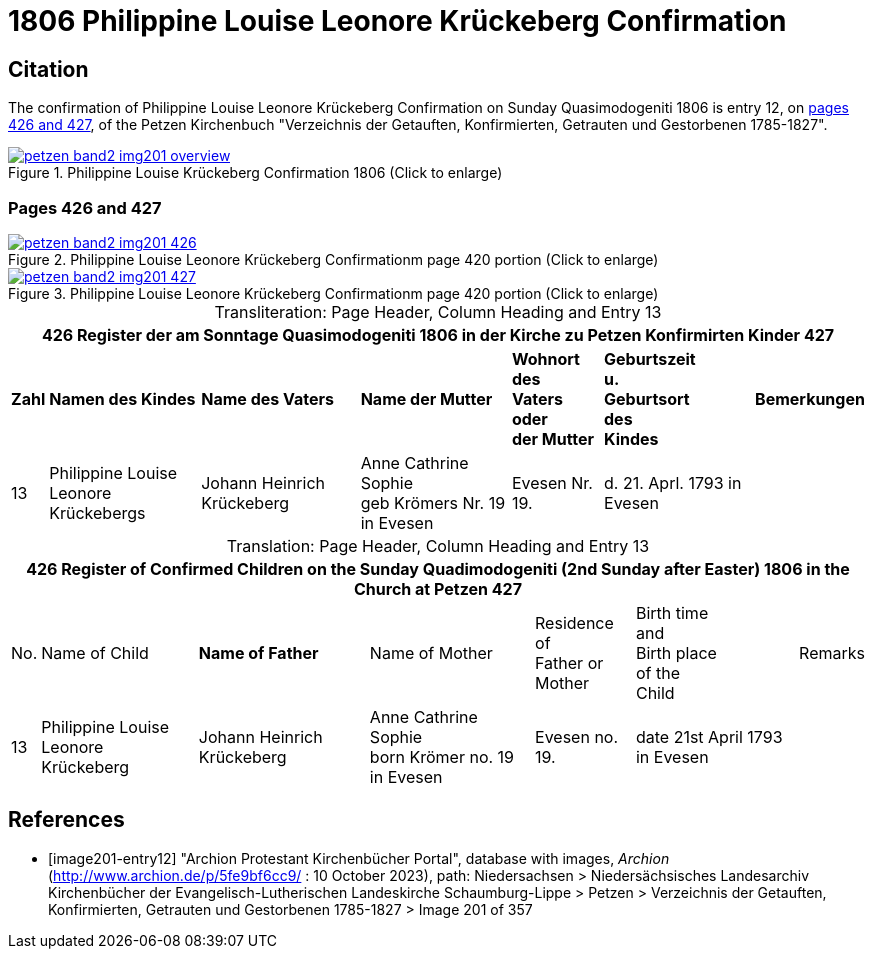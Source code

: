 = 1806 Philippine Louise Leonore Krückeberg Confirmation
:page-role: doc-width

== Citation

The confirmation of Philippine Louise Leonore Krückeberg Confirmation on Sunday
Quasimodogeniti 1806 is entry 12, on <<image201-entry12, pages 426 and 427>>, of
the Petzen Kirchenbuch "Verzeichnis der Getauften, Konfirmierten, Getrauten und
Gestorbenen 1785-1827".

.Header for Pages 426 and 427
image::petzen-band2-img201-overview.jpg[title="Philippine Louise Krückeberg Confirmation 1806 (Click to enlarge)",link=self]

=== Pages 426 and 427 

.Entry 12 Page 426
image::petzen-band2-img201-426.jpg[title="Philippine Louise Leonore Krückeberg Confirmationm page 420 portion (Click to enlarge)",link=self]

.Ent ry 12 Page 427
image::petzen-band2-img201-427.jpg[title="Philippine Louise Leonore Krückeberg Confirmationm page 420 portion (Click to enlarge)",link=self]

[caption="Transliteration: "]
.Page Header, Column Heading and Entry 13
[%autowidth,frame="none"]
|===
7+l|426    Register der am Sonntage Quasimodogeniti  1806   in der Kirche zu Petzen Konfirmirten Kinder      427

s|Zahl s|Namen des Kindes s|Name des Vaters s|Name der Mutter s|Wohnort des +
Vaters oder +
der Mutter s|Geburtszeit +
u. +
Geburtsort +
des +
Kindes s|Bemerkungen

|13
|Philippine Louise Leonore +
Krückebergs
|Johann Heinrich Krückeberg
|Anne Cathrine Sophie +
geb Krömers Nr. 19 in Evesen +
|Evesen Nr. 19.
|d. 21. Aprl.
1793 in Evesen
|
|===

[caption="Translation: "]
.Page Header, Column Heading and Entry 13
[%autowidth,frame="none"]
|===
7+l|426   Register of Confirmed Children on the Sunday Quadimodogeniti (2nd Sunday after Easter) 1806  in the Church at Petzen     427

|No. |Name of Child s|Name of Father |Name of Mother |Residence of +
Father or +
Mother |Birth time +
and +
Birth place +
of the +
Child|Remarks

|13
|Philippine Louise Leonore +
Krückeberg
|Johann Heinrich Krückeberg
|Anne Cathrine Sophie +
born Krömer no. 19 in Evesen 
|Evesen no. 19.
|date 21st April
1793 in Evesen
|
|===


[bibliography]
== References

* [[[image201-entry12]]] "Archion Protestant Kirchenbücher Portal", database with images, _Archion_ (http://www.archion.de/p/5fe9bf6cc9/ : 10 October 2023), path: Niedersachsen > Niedersächsisches Landesarchiv  Kirchenbücher der Evangelisch-Lutherischen Landeskirche Schaumburg-Lippe > Petzen > Verzeichnis der Getauften, Konfirmierten, Getrauten und Gestorbenen 1785-1827 > Image 201 of 357

